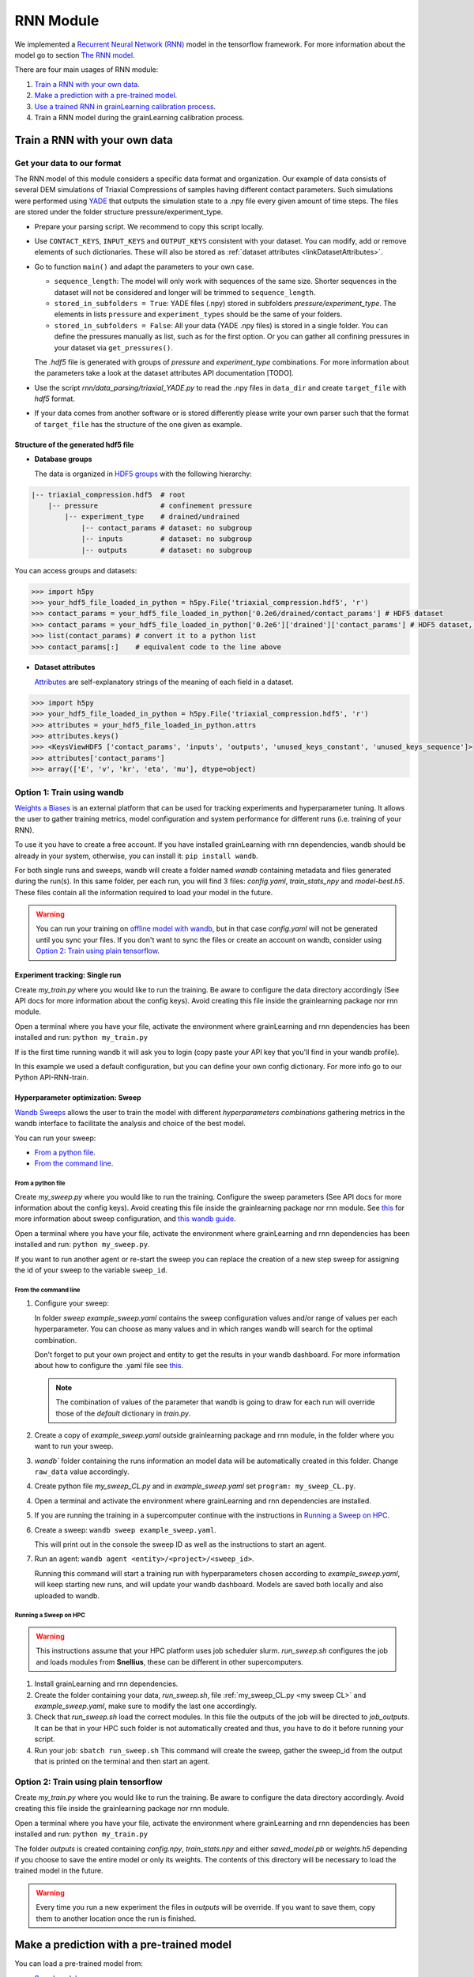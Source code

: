 RNN Module
==========

We implemented a `Recurrent Neural Network (RNN) <https://stanford.edu/~shervine/teaching/cs-230/cheatsheet-recurrent-neural-networks>`_ model in the tensorflow framework. For more information about the model go to section `The RNN model`_.

There are four main usages of RNN module:

1. `Train a RNN with your own data`_.
2. `Make a prediction with a pre-trained model`_.
3. `Use a trained RNN in grainLearning calibration process`_.
4. Train a RNN model during the grainLearning calibration process.
   
Train a RNN with your own data
------------------------------

Get your data to our format
```````````````````````````
The RNN model of this module considers a specific data format and organization. Our example of data consists of several DEM simulations of Triaxial Compressions of samples having different contact parameters. Such simulations were performed using `YADE <http://yade-dem.org/>`_ that outputs the simulation state to a .npy file every given amount of time steps. The files are stored under the folder structure pressure/experiment_type.

* Prepare your parsing script. We recommend to copy this script locally. 
* Use ``CONTACT_KEYS``, ``INPUT_KEYS`` and ``OUTPUT_KEYS`` consistent with your dataset. You can modify, add or remove elements of such dictionaries. These will also be stored as :ref:`dataset attributes <linkDatasetAttributes>`.
  
* Go to function ``main()`` and adapt the parameters to your own case.
  
  * ``sequence_length``: The model will only work with sequences of the same size. Shorter sequences in the dataset will not be considered and longer will be trimmed to ``sequence_length``.
  * ``stored_in_subfolders = True``: YADE files (.npy)  stored in subfolders *pressure/experiment_type*. 
    The elements in lists ``pressure`` and ``experiment_types`` should be the same of your folders.
  * ``stored_in_subfolders = False``: All your data (YADE .npy files) is stored in a single folder.
    You can define the pressures manually as list, such as for the first option. Or you can gather all confining pressures in your dataset via ``get_pressures()``.
   
  The *.hdf5* file is generated with groups of *pressure* and *experiment_type* combinations. For more information about the parameters take a look at the dataset attributes API documentation [TODO]. 

* Use the script `rnn/data_parsing/triaxial_YADE.py` to read the .npy files in ``data_dir`` and create ``target_file`` with *hdf5* format.
  
* If your data comes from another software or is stored differently please write your own parser such that the format of ``target_file`` has the structure of the one given as example.

Structure of the generated hdf5 file
::::::::::::::::::::::::::::::::::::
* **Database groups**
  
  The data is organized in `HDF5 groups <https://docs.h5py.org/en/stable/high/group.html>`_ with the following hierarchy:

.. code-block:: bash

   |-- triaxial_compression.hdf5  # root
       |-- pressure               # confinement pressure
           |-- experiment_type    # drained/undrained
               |-- contact_params # dataset: no subgroup
               |-- inputs         # dataset: no subgroup
               |-- outputs        # dataset: no subgroup
  
You can access groups and datasets:

.. code-block:: python

   >>> import h5py
   >>> your_hdf5_file_loaded_in_python = h5py.File('triaxial_compression.hdf5', 'r')
   >>> contact_params = your_hdf5_file_loaded_in_python['0.2e6/drained/contact_params'] # HDF5 dataset
   >>> contact_params = your_hdf5_file_loaded_in_python['0.2e6']['drained']['contact_params'] # HDF5 dataset, equivalent to the line above
   >>> list(contact_params) # convert it to a python list
   >>> contact_params[:]    # equivalent code to the line above


* **Dataset attributes**

  `Attributes <https://docs.h5py.org/en/stable/high/attr.html>`_ are self-explanatory strings of the meaning of each field in a dataset.

.. _linkDatasetAttributes:
.. code-block:: python

   >>> import h5py
   >>> your_hdf5_file_loaded_in_python = h5py.File('triaxial_compression.hdf5', 'r')
   >>> attributes = your_hdf5_file_loaded_in_python.attrs
   >>> attributes.keys()
   >>> <KeysViewHDF5 ['contact_params', 'inputs', 'outputs', 'unused_keys_constant', 'unused_keys_sequence']>
   >>> attributes['contact_params']
   >>> array(['E', 'v', 'kr', 'eta', 'mu'], dtype=object)

**Option 1:** Train using wandb
```````````````````````````````
`Weights a Biases <https://wandb.ai/site>`_ is an external platform that can be used for tracking experiments and hyperparameter tuning. It allows the user to gather training metrics, model configuration and system performance for different runs (i.e. training of your RNN).

To use it you have to create a free account. If you have installed grainLearning with rnn dependencies, ``wandb`` should be already in your system, otherwise, you can install it: ``pip install wandb``.

For both single runs and sweeps, wandb will create a folder named `wandb` containing metadata and files generated during the run(s). In this same folder, per each run, you will find 3 files: `config.yaml`, `train_stats_npy` and `model-best.h5`. These files contain all the information required to load your model in the future. 

.. warning::
   You can run your training on `offline model with wandb <https://docs.wandb.ai/guides/technical-faq/setup#can-i-run-wandb-offline>`_, but in that case `config.yaml` will not be generated until you sync your files. If you don't want to sync the files or create an account on wandb, consider using `Option 2: Train using plain tensorflow`_.

Experiment tracking: Single run
::::::::::::::::::::::::::::::::
Create `my_train.py` where you would like to run the training. Be aware to configure the data directory accordingly (See API docs for more information about the config keys). Avoid creating this file inside the grainlearning package nor rnn module.

.. code-block:: python
   :caption: my_train.py

   import grainlearning.rnn.train as train_rnn

   # 1. Create my dictionary of configuration
   my_config = train_rnn.get_default_config()
   
   # 2. Run the training using bare tensorflow
   train_rnn.train(config=my_config)

Open a terminal where you have your file, activate the environment where grainLearning and rnn dependencies has been installed and run: ``python my_train.py``

If is the first time running wandb it will ask you to login (copy paste your API key that you'll find in your wandb profile).

In this example we used a default configuration, but you can define your own config dictionary. For more info go to our Python API-RNN-train.

Hyperparameter optimization: Sweep
:::::::::::::::::::::::::::::::::::

`Wandb Sweeps <https://wandb.ai/site/sweeps>`_ allows the user to train the model with different *hyperparameters combinations* gathering metrics in the wandb interface to facilitate the analysis and choice of the best model.

You can run your sweep:

- `From a python file`_.
- `From the command line`_.

From a python file
''''''''''''''''''

Create `my_sweep.py` where you would like to run the training. Configure the sweep parameters (See API docs for more information about the config keys). Avoid creating this file inside the grainlearning package nor rnn module. See `this <https://docs.wandb.ai/guides/sweeps/define-sweep-configuration>`_ for more information about sweep configuration, and `this wandb guide <https://docs.wandb.ai/guides/sweeps/quickstart>`_.

.. code-block:: python
   :caption: my_sweep.py

   import wandb
   import grainlearning.rnn.train as train_rnn

   wandb.login()
   sweep_configuration = {
    'method': 'bayes',
    'name': 'sweep',
    'metric': {'goal': 'maximize', 'name': 'val_acc'},
    'parameters':
      {
        'raw_data': 'data/sequences.hdf5',
        'pressure': 'All',
        'experiment_type': 'All',
        'add_e0': False,
        'add_pressure': True,
        'add_experiment_type': True,
        'train_frac': 0.7,
        'val_frac': 0.15,
        'window_size': 10,
        'window_step': 1,
        'pad_length': 0,
        'lstm_units': 200,
        'dense_units': 200,
        'patience': 5,
        'epochs': 100,
        'learning_rate': 1e-3,
        'batch_size': 256,
        'standardize_outputs': True,
        'save_weights_only': False
      }
   }
   
   # create a new sweep, here you can also configure your project and entity.
   sweep_id = wandb.sweep(sweep=sweep_configuration)

   # run an agent
   wandb.agent(sweep_id, function=train_rnn.train, count=4)

Open a terminal where you have your file, activate the environment where grainLearning and rnn dependencies has been installed and run: ``python my_sweep.py``.

If you want to run another agent or re-start the sweep you can replace the creation of a new step sweep for assigning the id of your sweep to the variable ``sweep_id``.

From the command line
'''''''''''''''''''''

1. Configure your sweep:
   
   In folder *sweep* `example_sweep.yaml` contains the sweep configuration values and/or range of values per each hyperparameter. You can choose as many values and in which ranges wandb will search for the optimal combination.

   Don't forget to put your own project and entity to get the results in your wandb dashboard. For more information about how to configure the .yaml file see `this <https://docs.wandb.ai/guides/sweeps/define-sweep-configuration>`_. 

   .. note:: The combination of values of the parameter that wandb is going to draw for each run will override those of the `default` dictionary in `train.py`.
2. Create a copy of `example_sweep.yaml` outside grainlearning package and rnn module, in the folder where you want to run your sweep. 
3. `wandb`` folder containing the runs information an model data will be automatically created in this folder. Change ``raw_data`` value accordingly.  
4. Create python file `my_sweep_CL.py` and in `example_sweep.yaml` set ``program: my_sweep_CL.py``.
    
.. _my sweep CL:
.. code-block:: python
   :caption: my_sweep_CL.py

   import grainlearning.rnn.train as train_rnn
   train_rnn.train()

4. Open a terminal and activate the environment where grainLearning and rnn dependencies are installed.
5. If you are running the training in a supercomputer continue with the instructions in `Running a Sweep on HPC`_.
6. Create a sweep: ``wandb sweep example_sweep.yaml``.
   
   This will print out in the console the sweep ID as well as the instructions to start an agent.
7. Run an agent: ``wandb agent <entity>/<project>/<sweep_id>``.
   
   Running this command will start a training run with hyperparameters chosen according to `example_sweep.yaml`, will keep starting new runs, and will update your wandb dashboard. Models are saved both locally and also uploaded to wandb.

Running a Sweep on HPC
''''''''''''''''''''''
.. warning:: This instructions assume that your HPC platform uses job scheduler slurm. `run_sweep.sh` configures the job and loads modules from **Snellius**, these can be different in other supercomputers.

1. Install grainLearning and rnn dependencies.  
2. Create the folder containing your data, `run_sweep.sh`, file :ref:`my_sweep_CL.py <my sweep CL>` and `example_sweep.yaml`, make sure to modify the last one accordingly.
3. Check that `run_sweep.sh` load the correct modules. In this file the outputs of the job will be directed to `job_outputs`. It can be that in your HPC such folder is not automatically created and thus, you have to do it before running your script.
4. Run your job: ``sbatch run_sweep.sh``
   This command will create the sweep, gather the sweep_id from the output that is printed on the terminal and then start an agent.

**Option 2:** Train using plain tensorflow 
``````````````````````````````````````````
Create `my_train.py` where you would like to run the training. Be aware to configure the data directory accordingly. Avoid creating this file inside the grainlearning package nor rnn module.

.. code-block:: python
   :caption: my_train.py

   import grainlearning.rnn.train as train_rnn

   # 1. Create my dictionary of configuration
   my_config = train_rnn.get_default_config()
   
   # 2. Run the training using bare tensorflow
   train_rnn.train_without_wandb(config=my_config)

Open a terminal where you have your file, activate the environment where grainLearning and rnn dependencies has been installed and run: ``python my_train.py``

The folder `outputs` is created containing `config.npy`, `train_stats.npy` and  either `saved_model.pb` or `weights.h5` depending if you choose to save the entire model or only its weights. The contents of this directory will be necessary to load the trained model in the future.

.. warning:: Every time you run a new experiment  the files in `outputs` will be override. If you want to save them, copy them to another location once the run is finished.
  
Make a prediction with a pre-trained model
------------------------------------------

You can load a pre-trained model from:

- `Saved model`_. 
- `A wandb sweep`_.

Saved model
```````````

You can find some pre-trained models in in `rnn/train_models` and you can also load a model that you have trained. The function ``get_pretrained_model()`` will take care of checking if your model was trained via wandb or outside of it, as well as if only the weights were saved or the entire model.

In this example, we are going to load the same dataset that we used for training, but we are going to predict from the `test` sub-dataset. Here you're free to pass any data having the same format (tf.data.Dataset) and respecting the input dimensions of the model: 

.. code-block:: python
   :caption: predict_from_pre-trained.py

   from pathlib import Path

   import grainlearning.rnn.predict as predict_rnn
   from grainlearning.rnn.preprocessing import prepare_datasets

   # 1. Define the location of the model to use
   path_to_trained_model = Path('C:/GrainLearning/grainLearning/grainlearning/rnn/trained_models/My_model_1')

   # 2. Get the model information
   model, train_stats, config = predict_rnn.get_pretrained_model(path_to_trained_model)

   # 3. Load input data to predict from
   config['raw_data'] = '../train/data/sequences.hdf5'
   data, _ = prepare_datasets(**config)

   #4. Make a prediction
   predictions = predict_rnn.predict_macroscopics(model, data['test'], train_stats, config,batch_size=256, single_batch=True)

If the model was trained with ``standardize_outputs = True``, ``predictions`` are going to be unstandardized (i.e. no values between [0,1] but with the original scale). 
In our example, ``predictions`` is a tensorflow tensor of size ``(batch_size, length_sequences - window_size, num_labels)``.

A wandb sweep
`````````````
You need to have access to the sweep and know its ID.
Often this looks like `<entity>/<project>/<sweep_id>`.

.. code-block:: python
   :caption: predict_from_sweep.py

   from pathlib import Path

   import grainlearning.rnn.predict as predict_rnn
   from grainlearning.rnn.preprocessing import prepare_datasets

   # 1. Define which sweep to look into
   entity_project_sweep_id = 'grainlearning-escience/grainLearning-grainlearning_rnn/6zrc0vjb'

   # 2. Chose the best model from a sweep, and get the model information
   model, data, train_stats, config = predict_rnn.get_best_run_from_sweep(entity_project_sweep_id)

   # 3. Load input data to predict from
   config['raw_data'] = '../train/data/sequences.hdf5'
   data, _ = prepare_datasets(**config)

   #4. Make a prediction
   predictions = predict_rnn.predict_macroscopics(model, data['test'], train_stats, config,batch_size=256, single_batch=True)

This can fail if you have deleted some runs or if your wandb folder is not present in this folder. We advise to copy `config.yaml`, `train_stats.py` and `model_best.h5` from `wandb/runXXX/files` to another location and follow `Saved model`_ instructions. These files can also be downloaded from the wandb dashboard.

Use a trained RNN in grainLearning calibration process
------------------------------------------------------

A trained RNN can be used as a surrogate model and play the role of a ``DynamicSystem`` in the calibration workflow. In such case, instead of having to generate your data in advance or performing a complete DEM simulation per iteration and group of parameters, the simulation data is provided by the RNN.

In which cases can we use RNN for the calibration process?
``````````````````````````````````````````````````````````

.. warning:: We recommend you to be careful when using Neural Networks as surrogate models, always check and test your workflows, be mindful of the I) parameters that you pass to your Neural Network, and II) model capabilities.

- You have **several** simulation and/or experimental data in which you clearly identify:
  -  `Control parameters` that may vary during the experiment (i.e. ``system.ctrl_data``).
  -  `Tunable parameters` that remain constant during the experiment and can be inferred through the calibration process (i.e. ``system.param_data``).
  - `Observation parameters` that evolve during the experiment and are not controlled (i.e. ``system.sim_data``), for example the material response. 
- You need **several** data because the performance (both accuracy and generalization) of the RNN depends on how much data was it trained on. No-one would like to rely their calibration process on an RNN that performs well only for a very-specific set of parameters.
- Your time sequences have always the same length. Both for GrainLearning and RNN models this dimension of the data must be fixed. Considering handling your data such that you trim the vectors to the same length.
- **Consistency is key:** understand the dimensions of your data, if it need to be normalized, and if it is consistent with what the pre-trained model is expecting.

How does it work?
`````````````````
A simple example can be found in `tutorials <https://github.com/GrainLearning/grainLearning/tree/main/tutorials/rnn>`_. Such tutorial has three main parts:

1. **Prepare the pre-trained model:** Load a model using ``grainlearning.rnn.predict.get_pretrained_model()``.
2. **Create a callback function to link to `DynamicSystem`:** Function in which the predictions are going to be drawn.
3. **GrainLearning calibration loop.**

In this case, `synthetic data` was considered: we took one example from our triaxial compression DEM simulations. 
This is useful to show the functionality since we know in advance the desired output. However, in a real-world case, one may have an RNN trained on DEM simulations and the observation is an experiment of an equivalent system. In that case, ``most_prob_params`` inferred by grainlearning correspond to the ``contact_params`` of the DEM simulation being equivalent to your real-world material.

Tips 
````

- The `inputs` to the RNN are:
  
  - ``load_sequence``: ``system.ctrl_data`` and 
  - ``contact_params``: ``system.param_data``.
  
  And ``system.set_sim_data()`` should be called with the `outputs` (i.e prediction) of the RNN.
- Set the ranges defined by ``param_min`` and ``param_max`` of the  as the ``system`` to the ranges in which you understand how your trained model performs.

The RNN model
-------------

The RNN model is a Neural Network with RNN layer implemented in Tensorflow. We consider the case of a Triaxial compressions of granular materials simulated using DEM. 

* **Inputs:** Load time sequence of size ``(sequence_length, num_load_features)`` (e.g. strains in x, y, z) and ``num_contact_params`` contact parameters.
* **Outputs:** Time sequences of ``num_labels`` macroscopic variables such as the stress and void ratio. 

.. image:: ./figs/rnn_architecture.png
   :width: 400
   :align: center
   :alt: RNN architecture

.. note::
   - ``lstm_units, dense_units``: Hyperparameters requiring tuning when training a model.
   - ``sequence_length, num_load_features, num_contact_params, num_labels``: sizes determined by the data.

The contact parameters are first passed through 2 trainable dense layers whose outputs are ``state_h`` and ``state_c``. Such outputs are the initial state of the LSTM layer.

.. note:: ``add_pressure`` and ``add_experiment_type`` (booleans in config dictionary) define wether the confinement pressure and type of experiment are added at the end of the defined contact parameters.

Sliding windows
```````````````

The data is split along the temporal dimension in sliding windows of fixed length ``window_size``. In essence, the input for the RNN model is a window of inputs (``window_i`` in the figure below) and the prediction is the last element in the equivalent window in the sequence of outputs (``output_i`` in the figure below).

.. image:: ./figs/rnn_window.png
   :alt: Windows used for sequence splitting and model prediction

The module,takes care of splitting the data into windows and stacking the predictions for each step of the sequence.
With this configuration, the first ``window_size`` points are not predicted by the model. To predict those too, add ``pad_length`` equals to ``window_size`` to the config dictionary. The trick here will be to add ``pad_length`` copies of the first element of `inputs` to the sequence that will be afterwards windowized.

.. note:: 
   - ``window_size`` is a hyperparameter requiring tuning when training a model. 
   - ``sequence_length`` is fixed by the user. All sequences in a dataset must have the same length.
   -  ``window_step`` is the distance (in position) between the start (or end) of consecutive windows. In general ``window_step = 1``.

Loss and metrics
`````````````````
* **Loss**: `tensorflow MSE <https://www.tensorflow.org/api_docs/python/tf/keras/losses/MeanSquaredError>`_ for train and validation datasets.
* **Metric**: `tensor flow MAE <https://www.tensorflow.org/api_docs/python/tf/keras/metrics/mean_absolute_error>`_ is logged for train and validation datasets.
*  **Optimizer**: `tensorflow Adam <https://www.tensorflow.org/api_docs/python/tf/keras/optimizers/Adam>`_ requiring the ``learning_rate``.   Other additional parameters for the optimizer can be defined ``config`` dictionary.
* **Callbacks**:
  
  * `tensorflow EarlyStopping <https://www.tensorflow.org/api_docs/python/tf/keras/callbacks/EarlyStopping>`_: Using ``patience`` defined in ``config`` dictionary and ``val_loss`` as monitoring metric.
  * `tensorflow ModelCheckpoint <https://www.tensorflow.org/api_docs/python/tf/keras/callbacks/ModelCheckpoint>`_: Using ``save_weights_only`` defined in ``config`` dictionary and saving best only. 
  
